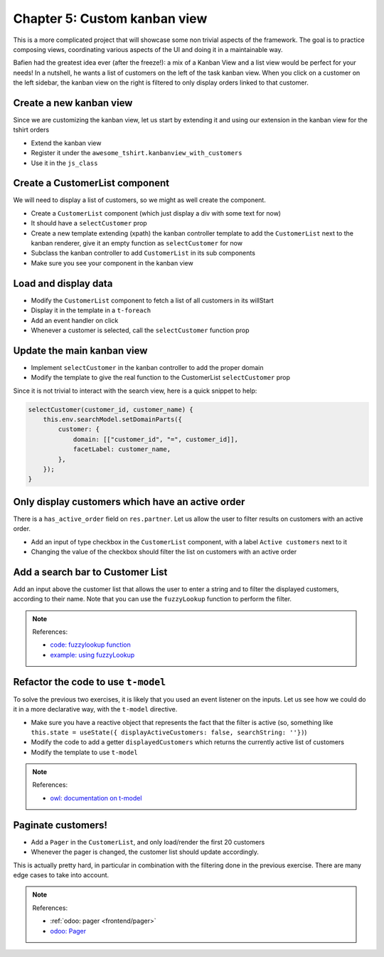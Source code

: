 .. _howto/jstraining/05_custom_kanban_view:

==============================
Chapter 5: Custom kanban view
==============================


This is a more complicated project that will showcase some non trivial aspects
of the framework. The goal is to practice composing views, coordinating various
aspects of the UI and doing it in a maintainable way.

Bafien had the greatest idea ever (after the freeze!): a mix of a Kanban View
and a list view would be perfect for your needs! In a nutshell, he wants a list
of customers on the left of the task kanban view. When you click on a customer
on the left sidebar, the kanban view on the right is filtered to only display orders
linked to that customer.

.. image:: 05_custom_kanban_view/overview.png
   :align: center
   :alt: 5.0


Create a new kanban view
============================

Since we are customizing the kanban view, let us start by extending it and using
our extension in the kanban view for the tshirt orders


- Extend the kanban view
- Register it under the ``awesome_tshirt.kanbanview_with_customers``
- Use it in the ``js_class``

Create a CustomerList component
===================================

We will need to display a list of customers, so we might as well create the
component.


- Create a ``CustomerList`` component (which just display a div with some text for now)
- It should have a ``selectCustomer`` prop
- Create a new template extending (xpath) the kanban controller template to add
  the ``CustomerList`` next to the kanban renderer, give it an empty function as ``selectCustomer`` for now
- Subclass the kanban controller to add ``CustomerList`` in its sub components
- Make sure you see your component in the kanban view


.. spoiler:: Preview

   .. image:: 05_custom_kanban_view/customerList.png
      :align: center
      :alt: new customerList component


Load and display data
=========================


- Modify the ``CustomerList`` component to fetch a list of all customers in its willStart
- Display it in the template in a ``t-foreach``
- Add an event handler on click
- Whenever a customer is selected, call the ``selectCustomer`` function prop


.. spoiler:: Preview

   .. image:: 05_custom_kanban_view/customerData.png
      :align: center
      :alt: customer component with data


Update the main kanban view
===============================


- Implement ``selectCustomer`` in the kanban controller to add the proper domain
- Modify the template to give the real function to the CustomerList ``selectCustomer`` prop

Since it is not trivial to interact with the search view, here is a quick snippet to
help:

.. code-block:: js

   selectCustomer(customer_id, customer_name) {
       this.env.searchModel.setDomainParts({
           customer: {
               domain: [["customer_id", "=", customer_id]],
               facetLabel: customer_name,
           },
       });
   }


.. spoiler:: Preview

   .. image:: 05_custom_kanban_view/customerFilter.png
      :align: center
      :alt: filtering customer


Only display customers which have an active order
=====================================================

There is a ``has_active_order`` field on ``res.partner``. Let us allow the user to
filter results on customers with an active order.


- Add an input of type checkbox in the ``CustomerList`` component, with a label ``Active customers`` next to it
- Changing the value of the checkbox should filter the list on customers with an
  active order

Add a search bar to Customer List
=====================================

Add an input above the customer list that allows the user to enter a string and
to filter the displayed customers, according to their name. Note that you can
use the ``fuzzyLookup`` function to perform the filter.


.. spoiler:: Preview

   .. image:: 05_custom_kanban_view/customerSearch.png
      :align: center
      :alt: customer search bar

.. note:: References:

   - `code: fuzzylookup function <https://github.com/odoo/odoo/blob/cbdea4010ede6203f5f49d08d5a3bc44f2ff89e8/addons/web/static/src/core/utils/search.js#L43>`_
   - `example: using fuzzyLookup <https://github.com/odoo/odoo/blob/cbdea4010ede6203f5f49d08d5a3bc44f2ff89e8/addons/web/static/tests/core/utils/search_test.js#L17>`_

Refactor the code to use ``t-model``
========================================

To solve the previous two exercises, it is likely that you used an event listener
on the inputs. Let us see how we could do it in a more declarative way, with the
``t-model`` directive.


- Make sure you have a reactive object that represents the fact that the filter is active (so, something like ``this.state = useState({ displayActiveCustomers: false, searchString: ''})``\ )
- Modify the code to add a getter ``displayedCustomers`` which returns the currently
  active list of customers
- Modify the template to use ``t-model``

.. note:: References:

   - `owl: documentation on t-model <https://github.com/odoo/owl/blob/master/doc/reference/input_bindings.md>`_

Paginate customers!
=======================


- Add a ``Pager`` in the ``CustomerList``\ , and only load/render the first 20 customers
- Whenever the pager is changed, the customer list should update accordingly.

This is actually pretty hard, in particular in combination with the filtering
done in the previous exercise. There are many edge cases to take into account.


.. spoiler:: Preview

   .. image:: 05_custom_kanban_view/customerPager.png
      :align: center
      :alt: customer pager


.. note:: References:

   - :ref:`odoo: pager <frontend/pager>`
   - `odoo: Pager <https://www.odoo.com/documentation/master/developer/reference/frontend/owl_components.html#pager>`_
